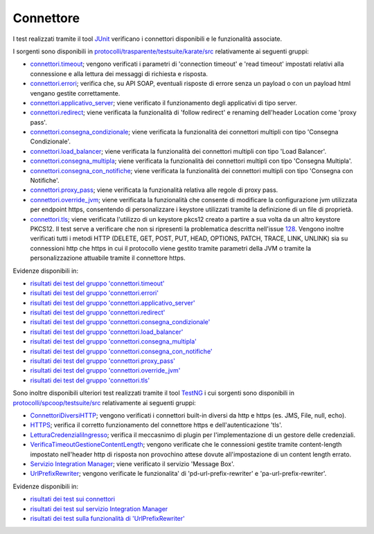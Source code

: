 .. _releaseProcessGovWay_dynamicAnalysis_functional_connettori:

Connettore
~~~~~~~~~~~~~~~~~~~~~~~~~~~~~

I test realizzati tramite il tool `JUnit <https://junit.org/junit4/>`_ verificano i connettori disponibili e le funzionalità associate.

I sorgenti sono disponibili in `protocolli/trasparente/testsuite/karate/src <https://github.com/link-it/govway/tree/master/protocolli/trasparente/testsuite/karate/src/>`_ relativamente ai seguenti gruppi:

- `connettori.timeout <https://github.com/link-it/govway/tree/master/protocolli/trasparente/testsuite/karate/src/org/openspcoop2/core/protocolli/trasparente/testsuite/connettori/timeout>`_; vengono verificati i parametri di 'connection timeout' e 'read timeout' impostati relativi alla connessione e alla lettura dei messaggi di richiesta e risposta.
- `connettori.errori <https://github.com/link-it/govway/tree/master/protocolli/trasparente/testsuite/karate/src/org/openspcoop2/core/protocolli/trasparente/testsuite/connettori/errori>`_; verifica che, su API SOAP, eventuali risposte di errore senza un payload o con un payload html vengano gestite correttamente. 
- `connettori.applicativo_server <https://github.com/link-it/govway/tree/master/protocolli/trasparente/testsuite/karate/src/org/openspcoop2/core/protocolli/trasparente/testsuite/connettori/applicativo_server>`_; viene verificato il funzionamento degli applicativi di tipo server.
- `connettori.redirect <https://github.com/link-it/govway/tree/master/protocolli/trasparente/testsuite/karate/src/org/openspcoop2/core/protocolli/trasparente/testsuite/connettori/redirect>`_; viene verificata la funzionalità di 'follow redirect' e renaming dell'header Location come 'proxy pass'.
- `connettori.consegna_condizionale <https://github.com/link-it/govway/tree/master/protocolli/trasparente/testsuite/karate/src/org/openspcoop2/core/protocolli/trasparente/testsuite/connettori/consegna_condizionale>`_; viene verificata la funzionalità dei connettori multipli con tipo 'Consegna Condizionale'.
- `connettori.load_balancer <https://github.com/link-it/govway/tree/master/protocolli/trasparente/testsuite/karate/src/org/openspcoop2/core/protocolli/trasparente/testsuite/connettori/load_balancer>`_; viene verificata la funzionalità dei connettori multipli con tipo 'Load Balancer'.
- `connettori.consegna_multipla <https://github.com/link-it/govway/tree/master/protocolli/trasparente/testsuite/karate/src/org/openspcoop2/core/protocolli/trasparente/testsuite/connettori/consegna_multipla>`_; viene verificata la funzionalità dei connettori multipli con tipo 'Consegna Multipla'.
- `connettori.consegna_con_notifiche <https://github.com/link-it/govway/tree/master/protocolli/trasparente/testsuite/karate/src/org/openspcoop2/core/protocolli/trasparente/testsuite/connettori/consegna_con_notifiche>`_; viene verificata la funzionalità dei connettori multipli con tipo 'Consegna con Notifiche'.
- `connettori.proxy_pass <https://github.com/link-it/govway/tree/master/protocolli/trasparente/testsuite/karate/src/org/openspcoop2/core/protocolli/trasparente/testsuite/connettori/proxy_pass>`_; viene verificata la funzionalità relativa alle regole di proxy pass.
- `connettori.override_jvm <https://github.com/link-it/govway/tree/master/protocolli/trasparente/testsuite/karate/src/org/openspcoop2/core/protocolli/trasparente/testsuite/connettori/override_jvm>`_; viene verificata la funzionalità che consente di modificare la configurazione jvm utilizzata per endpoint https, consentendo di personalizzare i keystore utilizzati tramite la definizione di un file di proprietà.
- `connettori.tls <https://github.com/link-it/govway/tree/master/protocolli/trasparente/testsuite/karate/src/org/openspcoop2/core/protocolli/trasparente/testsuite/connettori/tls>`_; viene verificata l'utilizzo di un keystore pkcs12 creato a partire a sua volta da un altro keystore PKCS12. Il test serve a verificare che non si ripresenti la problematica descritta nell'issue `128 <https://github.com/link-it/govway/issues/128>`_. Vengono inoltre verificati tutti i metodi HTTP (DELETE, GET, POST, PUT, HEAD, OPTIONS, PATCH, TRACE, LINK, UNLINK) sia su connessioni http che https in cui il protocollo viene gestito tramite parametri della JVM o tramite la personalizzazione attuabile tramite il connettore https.

Evidenze disponibili in:

- `risultati dei test del gruppo 'connettori.timeout' <https://jenkins.link.it/govway-testsuite/trasparente_karate/ConnettoriTimeout/html/>`_
- `risultati dei test del gruppo 'connettori.errori' <https://jenkins.link.it/govway-testsuite/trasparente_karate/ConnettoriErrori/html/>`_
- `risultati dei test del gruppo 'connettori.applicativo_server' <https://jenkins.link.it/govway-testsuite/trasparente_karate/ConnettoriApplicativoServer/html/>`_
- `risultati dei test del gruppo 'connettori.redirect' <https://jenkins.link.it/govway-testsuite/trasparente_karate/ConnettoriRedirect/html/>`_ 
- `risultati dei test del gruppo 'connettori.consegna_condizionale' <https://jenkins.link.it/govway-testsuite/trasparente_karate/ConnettoriConsegnaCondizionale/html/>`_ 
- `risultati dei test del gruppo 'connettori.load_balancer' <https://jenkins.link.it/govway-testsuite/trasparente_karate/ConnettoriLoadBalancer/html/>`_ 
- `risultati dei test del gruppo 'connettori.consegna_multipla' <https://jenkins.link.it/govway-testsuite/trasparente_karate/ConnettoriConsegnaMultipla/html/>`_ 
- `risultati dei test del gruppo 'connettori.consegna_con_notifiche' <https://jenkins.link.it/govway-testsuite/trasparente_karate/ConnettoriConsegnaConNotifiche/html/>`_ 
- `risultati dei test del gruppo 'connettori.proxy_pass' <https://jenkins.link.it/govway-testsuite/trasparente_karate/ConnettoriProxyPass/html/>`_ 
- `risultati dei test del gruppo 'connettori.override_jvm' <https://jenkins.link.it/govway-testsuite/trasparente_karate/ConnettoriOverrideJvm/html/>`_ 
- `risultati dei test del gruppo 'connettori.tls' <https://jenkins.link.it/govway-testsuite/trasparente_karate/ConnettoriTls/html/>`_ 

Sono inoltre disponibili ulteriori test realizzati tramite il tool `TestNG <https://testng.org/doc/>`_ i cui sorgenti sono disponibili in `protocolli/spcoop/testsuite/src <https://github.com/link-it/govway/tree/master/protocolli/spcoop/testsuite/src/org/openspcoop2/protocol/spcoop/testsuite/units/connettori>`_ relativamente ai seguenti gruppi:

- `ConnettoriDiversiHTTP <https://github.com/link-it/govway/tree/master/protocolli/spcoop/testsuite/src/org/openspcoop2/protocol/spcoop/testsuite/units/connettori/ConnettoriDiversiHTTP.java>`_; vengono verificati i connettori built-in diversi da http e https (es. JMS, File, null, echo).
- `HTTPS <https://github.com/link-it/govway/tree/master/protocolli/spcoop/testsuite/src/org/openspcoop2/protocol/spcoop/testsuite/units/connettori/HTTPS.java>`_; verifica il corretto funzionamento del connettore https e dell'autenticazione 'tls'.
- `LetturaCredenzialiIngresso <https://github.com/link-it/govway/tree/master/protocolli/spcoop/testsuite/src/org/openspcoop2/protocol/spcoop/testsuite/units/connettori/LetturaCredenzialiIngresso.java>`_; verifica il meccasnimo di plugin per l'implementazione di un gestore delle credenziali.
- `VerificaTimeoutGestioneContentLength <https://github.com/link-it/govway/tree/master/protocolli/spcoop/testsuite/src/org/openspcoop2/protocol/spcoop/testsuite/units/connettori/VerificaTimeoutGestioneContentLength.java>`_; vengono verificate che le connessioni gestite tramite content-length impostato nell'header http di risposta non provochino attese dovute all'impostazione di un content length errato.
- `Servizio Integration Manager <https://github.com/link-it/govway/tree/master/protocolli/spcoop/testsuite/src/org/openspcoop2/protocol/spcoop/testsuite/units/integration_manager>`_; viene verificato il servizio 'Message Box'.
- `UrlPrefixRewriter <https://github.com/link-it/govway/tree/master/protocolli/spcoop/testsuite/src/org/openspcoop2/protocol/spcoop/testsuite/units/others/UrlPrefixRewriter.java>`_; vengono verificate le funzionalita' di 'pd-url-prefix-rewriter' e 'pa-url-prefix-rewriter'.

Evidenze disponibili in:

- `risultati dei test sui connettori <https://jenkins.link.it/govway-testsuite/spcoop/Connettori/default/>`_
- `risultati dei test sul servizio Integration Manager <https://jenkins.link.it/govway-testsuite/spcoop/IntegrationManager/default/>`_
- `risultati dei test sulla funzionalità di 'UrlPrefixRewriter' <https://jenkins.link.it/govway-testsuite/spcoop/Others/default/>`_

